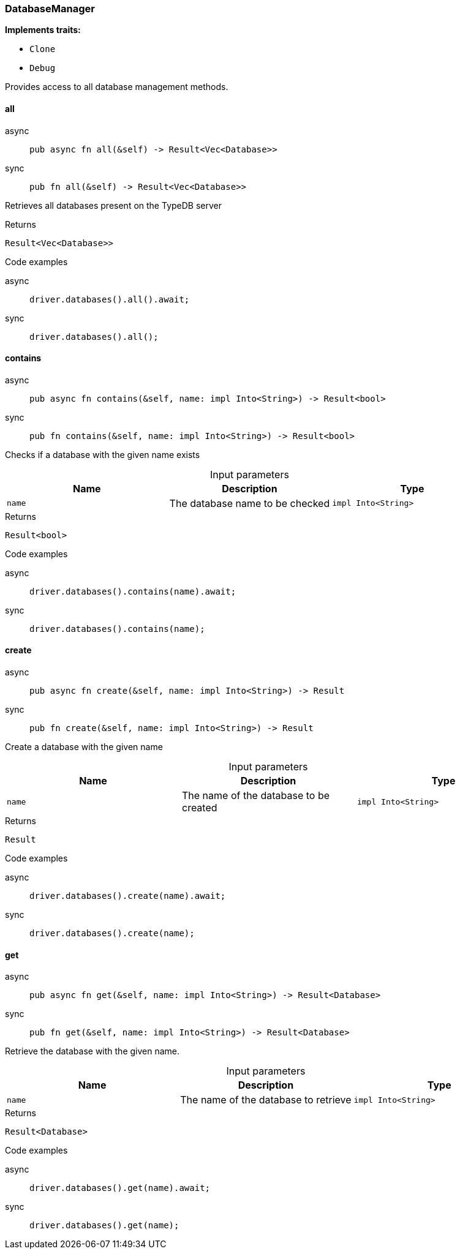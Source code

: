 [#_struct_DatabaseManager]
=== DatabaseManager

*Implements traits:*

* `Clone`
* `Debug`

Provides access to all database management methods.

// tag::methods[]
[#_struct_DatabaseManager_all_]
==== all

[tabs]
====
async::
+
--
[source,rust]
----
pub async fn all(&self) -> Result<Vec<Database>>
----

--

sync::
+
--
[source,rust]
----
pub fn all(&self) -> Result<Vec<Database>>
----

--
====

Retrieves all databases present on the TypeDB server

[caption=""]
.Returns
[source,rust]
----
Result<Vec<Database>>
----

[caption=""]
.Code examples
[tabs]
====
async::
+
--
[source,rust]
----
driver.databases().all().await;
----

--

sync::
+
--
[source,rust]
----
driver.databases().all();
----

--
====

[#_struct_DatabaseManager_contains_name_impl_Into_String_]
==== contains

[tabs]
====
async::
+
--
[source,rust]
----
pub async fn contains(&self, name: impl Into<String>) -> Result<bool>
----

--

sync::
+
--
[source,rust]
----
pub fn contains(&self, name: impl Into<String>) -> Result<bool>
----

--
====

Checks if a database with the given name exists

[caption=""]
.Input parameters
[cols=",,"]
[options="header"]
|===
|Name |Description |Type
a| `name` a| The database name to be checked a| `impl Into<String>`
|===

[caption=""]
.Returns
[source,rust]
----
Result<bool>
----

[caption=""]
.Code examples
[tabs]
====
async::
+
--
[source,rust]
----
driver.databases().contains(name).await;
----

--

sync::
+
--
[source,rust]
----
driver.databases().contains(name);
----

--
====

[#_struct_DatabaseManager_create_name_impl_Into_String_]
==== create

[tabs]
====
async::
+
--
[source,rust]
----
pub async fn create(&self, name: impl Into<String>) -> Result
----

--

sync::
+
--
[source,rust]
----
pub fn create(&self, name: impl Into<String>) -> Result
----

--
====

Create a database with the given name

[caption=""]
.Input parameters
[cols=",,"]
[options="header"]
|===
|Name |Description |Type
a| `name` a| The name of the database to be created a| `impl Into<String>`
|===

[caption=""]
.Returns
[source,rust]
----
Result
----

[caption=""]
.Code examples
[tabs]
====
async::
+
--
[source,rust]
----
driver.databases().create(name).await;
----

--

sync::
+
--
[source,rust]
----
driver.databases().create(name);
----

--
====

[#_struct_DatabaseManager_get_name_impl_Into_String_]
==== get

[tabs]
====
async::
+
--
[source,rust]
----
pub async fn get(&self, name: impl Into<String>) -> Result<Database>
----

--

sync::
+
--
[source,rust]
----
pub fn get(&self, name: impl Into<String>) -> Result<Database>
----

--
====

Retrieve the database with the given name.

[caption=""]
.Input parameters
[cols=",,"]
[options="header"]
|===
|Name |Description |Type
a| `name` a| The name of the database to retrieve a| `impl Into<String>`
|===

[caption=""]
.Returns
[source,rust]
----
Result<Database>
----

[caption=""]
.Code examples
[tabs]
====
async::
+
--
[source,rust]
----
driver.databases().get(name).await;
----

--

sync::
+
--
[source,rust]
----
driver.databases().get(name);
----

--
====

// end::methods[]


